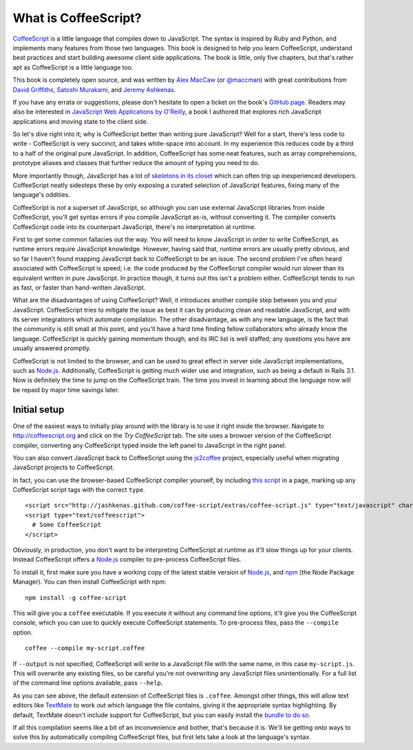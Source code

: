 What is CoffeeScript?
=====================
.. highlight:: coffeescript

`CoffeeScript <http://coffeescript.org>`_ is a little language that
compiles down to JavaScript. The syntax is inspired by Ruby and Python,
and implements many features from those two languages. This book is
designed to help you learn CoffeeScript, understand best practices and
start building awesome client side applications. The book is little,
only five chapters, but that's rather apt as CoffeeScript is a little
language too.

This book is completely open source, and was written by `Alex
MacCaw <http://alexmaccaw.co.uk>`_ (or
`@maccman <http://twitter.com/maccman>`_) with great contributions from
`David Griffiths <https://github.com/dxgriffiths>`_, `Satoshi
Murakami <http://github.com/satyr>`_, and `Jeremy
Ashkenas <https://github.com/jashkenas>`_.

If you have any errata or suggestions, please don't hesitate to open a
ticket on the book's `GitHub
page <https://github.com/arcturo/library>`_. Readers may also be
interested in `JavaScript Web Applications by
O'Reilly <http://oreilly.com/catalog/9781449307530/>`_, a book I
authored that explores rich JavaScript applications and moving state to
the client side.

So let's dive right into it; why is CoffeeScript better than writing
pure JavaScript? Well for a start, there's less code to write -
CoffeeScript is very succinct, and takes white-space into account. In my
experience this reduces code by a third to a half of the original pure
JavaScript. In addition, CoffeeScript has some neat features, such as
array comprehensions, prototype aliases and classes that further reduce
the amount of typing you need to do.

More importantly though, JavaScript has a lot of `skeletons in its
closet <http://bonsaiden.github.com/JavaScript-Garden/>`_ which can
often trip up inexperienced developers. CoffeeScript neatly sidesteps
these by only exposing a curated selection of JavaScript features,
fixing many of the language's oddities.

CoffeeScript is *not* a superset of JavaScript, so although you can use
external JavaScript libraries from inside CoffeeScript, you'll get
syntax errors if you compile JavaScript as-is, without converting it.
The compiler converts CoffeeScript code into its counterpart JavaScript,
there's no interpretation at runtime.

First to get some common fallacies out the way. You will need to know
JavaScript in order to write CoffeeScript, as runtime errors require
JavaScript knowledge. However, having said that, runtime errors are
usually pretty obvious, and so far I haven't found mapping JavaScript
back to CoffeeScript to be an issue. The second problem I've often heard
associated with CoffeeScript is speed; i.e. the code produced by the
CoffeeScript compiler would run slower than its equivalent written in
pure JavaScript. In practice though, it turns out this isn't a problem
either. CoffeeScript tends to run as fast, or faster than hand-written
JavaScript.

What are the disadvantages of using CoffeeScript? Well, it introduces
another compile step between you and your JavaScript. CoffeeScript tries
to mitigate the issue as best it can by producing clean and readable
JavaScript, and with its server integrations which automate compilation.
The other disadvantage, as with any new language, is the fact that the
community is still small at this point, and you'll have a hard time
finding fellow collaborators who already know the language. CoffeeScript
is quickly gaining momentum though, and its IRC list is well staffed;
any questions you have are usually answered promptly.

CoffeeScript is not limited to the browser, and can be used to great
effect in server side JavaScript implementations, such as
`Node.js <http://nodejs.org/>`_. Additionally, CoffeeScript is getting
much wider use and integration, such as being a default in Rails 3.1.
Now is definitely the time to jump on the CoffeeScript train. The time
you invest in learning about the language now will be repaid by major
time savings later.

Initial setup
-------------

One of the easiest ways to initially play around with the library is to
use it right inside the browser. Navigate to
`http://coffeescript.org <http://coffeescript.org>`_ and click on the
*Try CoffeeScript* tab. The site uses a browser version of the
CoffeeScript compiler, converting any CoffeeScript typed inside the left
panel to JavaScript in the right panel.

You can also convert JavaScript back to CoffeeScript using the
`js2coffee <http://js2coffee.org/>`_ project, especially useful when
migrating JavaScript projects to CoffeeScript.

In fact, you can use the browser-based CoffeeScript compiler yourself,
by including `this
script <http://jashkenas.github.com/coffee-script/extras/coffee-script.js>`_
in a page, marking up any CoffeeScript script tags with the correct
``type``.

::

    <script src="http://jashkenas.github.com/coffee-script/extras/coffee-script.js" type="text/javascript" charset="utf-8"></script>
    <script type="text/coffeescript">
      # Some CoffeeScript
    </script>

Obviously, in production, you don't want to be interpreting CoffeeScript
at runtime as it'll slow things up for your clients. Instead
CoffeeScript offers a `Node.js <http://nodejs.org>`_ compiler to
pre-process CoffeeScript files.

To install it, first make sure you have a working copy of the latest
stable version of `Node.js <http://nodejs.org>`_, and
`npm <http://npmjs.org/>`_ (the Node Package Manager). You can then
install CoffeeScript with npm:

::

    npm install -g coffee-script

This will give you a ``coffee`` executable. If you execute it without
any command line options, it'll give you the CoffeeScript console, which
you can use to quickly execute CoffeeScript statements. To pre-process
files, pass the ``--compile`` option.

::

    coffee --compile my-script.coffee

If ``--output`` is not specified, CoffeeScript will write to a
JavaScript file with the same name, in this case ``my-script.js``. This
will overwrite any existing files, so be careful you're not overwriting
any JavaScript files unintentionally. For a full list of the command
line options available, pass ``--help``.

As you can see above, the default extension of CoffeeScript files is
``.coffee``. Amongst other things, this will allow text editors like
`TextMate <http://macromates.com/>`_ to work out which language the file
contains, giving it the appropriate syntax highlighting. By default,
TextMate doesn't include support for CoffeeScript, but you can easily
install the `bundle to do
so <https://github.com/jashkenas/coffee-script-tmbundle>`_.

If all this compilation seems like a bit of an inconvenience and bother,
that's because it is. We'll be getting onto ways to solve this by
automatically compiling CoffeeScript files, but first lets take a look
at the language's syntax.
